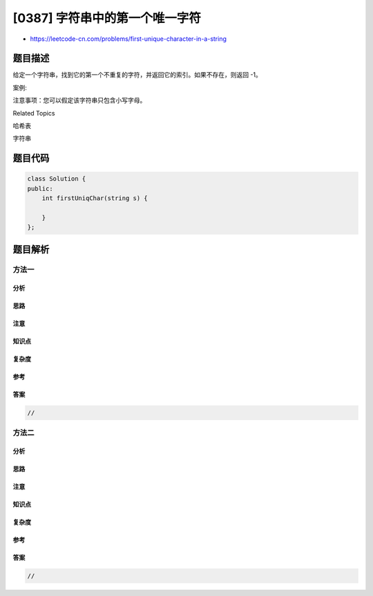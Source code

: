 [0387] 字符串中的第一个唯一字符
===============================

-  https://leetcode-cn.com/problems/first-unique-character-in-a-string

题目描述
--------

.. raw:: html

   <p>

给定一个字符串，找到它的第一个不重复的字符，并返回它的索引。如果不存在，则返回
-1。

.. raw:: html

   </p>

.. raw:: html

   <p>

案例:

.. raw:: html

   </p>

.. raw:: html

   <pre>
   s = &quot;leetcode&quot;
   返回 0.

   s = &quot;loveleetcode&quot;,
   返回 2.
   </pre>

.. raw:: html

   <p>

 

.. raw:: html

   </p>

.. raw:: html

   <p>

注意事项：您可以假定该字符串只包含小写字母。

.. raw:: html

   </p>

.. raw:: html

   <div>

.. raw:: html

   <div>

Related Topics

.. raw:: html

   </div>

.. raw:: html

   <div>

.. raw:: html

   <li>

哈希表

.. raw:: html

   </li>

.. raw:: html

   <li>

字符串

.. raw:: html

   </li>

.. raw:: html

   </div>

.. raw:: html

   </div>

题目代码
--------

.. code:: cpp

    class Solution {
    public:
        int firstUniqChar(string s) {

        }
    };

题目解析
--------

方法一
~~~~~~

分析
^^^^

思路
^^^^

注意
^^^^

知识点
^^^^^^

复杂度
^^^^^^

参考
^^^^

答案
^^^^

.. code:: cpp

    //

方法二
~~~~~~

分析
^^^^

思路
^^^^

注意
^^^^

知识点
^^^^^^

复杂度
^^^^^^

参考
^^^^

答案
^^^^

.. code:: cpp

    //
